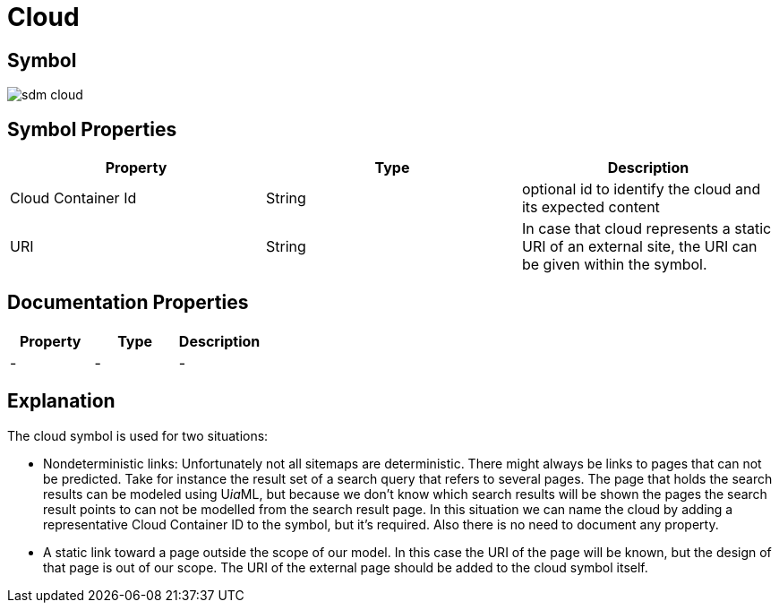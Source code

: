 = Cloud

== Symbol
image::smd-cloud.png[sdm cloud]

== Symbol Properties

[options=header]
|===
| Property | Type | Description
| Cloud Container Id | String | optional id to identify the cloud and its expected content
| URI | String | In case that cloud represents a static URI of an external site, the URI can be given within the symbol.
|===

== Documentation Properties

[options=header]
|===
| Property | Type | Description
| - | - | - 
|===

== Explanation

The cloud symbol is used for two situations:

* Nondeterministic links: Unfortunately not all sitemaps are deterministic. There might always be links to pages that can not be predicted. Take for instance the result set of a search query that refers to several pages. The page that holds the search results can be modeled using U__ia__ML, but because we don’t know which search results will be shown the pages the search result points to can not be modelled from the search result page.
In this situation we can name the cloud by adding a representative Cloud Container ID to the symbol, but it’s required. Also there is no need to document any property.

* A static link toward a page outside the scope of our model. In this case the URI of the page will be known, but the design of that page is out of our scope. The URI of the external page should be added to the cloud symbol itself.
